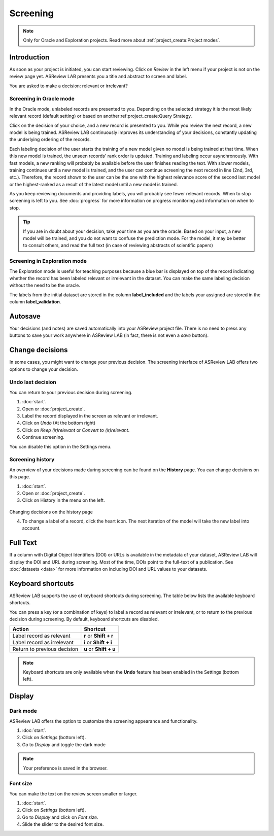 Screening
=========

.. note::

  Only for Oracle and Exploration projects. Read more about :ref:`project_create:Project modes`.


Introduction
------------

As soon as your project is initiated, you can start reviewing. Click on
*Review* in the left menu if your project is not on the review page yet.
ASReview LAB presents you a title and abstract to screen and label.

You are asked to make a decision: relevant or irrelevant?

.. figure:: ../images/project_screening.png
   :alt: ASReview Screening


Screening in Oracle mode
~~~~~~~~~~~~~~~~~~~~~~~~

In the Oracle mode, unlabeled records are presented to you. Depending on the
selected strategy it is the most likely relevant record (default
setting) or based on another:ref:project_create:Query Strategy.  

Click on the decision of your choice, and a new record is presented to you. While
you review the next record, a new model is being trained. ASReview LAB
continuously improves its understanding of your decisions, constantly updating
the underlying ordering of the records.

Each labeling decision of the user starts the training of a new model given
no model is being trained at that time. When this new model is trained,
the unseen records' rank order is updated. Training and labeling occur
asynchronously. With fast models, a new ranking will probably be available
before the user finishes reading the text. With slower models, training
continues until a new model is trained, and the user can continue screening
the next record in line (2nd, 3rd, etc.). Therefore, the record shown to the
user can be the one with the highest relevance score of the second last model
or the highest-ranked as a result of the latest model until a new model is
trained. 

As you keep reviewing documents and providing labels, you will probably see
fewer relevant records. When to stop screening is left to you. See
:doc:`progress` for more information on progress monitoring and information on
when to stop.

.. tip::

  If you are in doubt about your decision, take your time as you are the
  oracle. Based on your input, a new model will be trained, and you do not
  want to confuse the prediction mode. For the model, it may be better to
  consult others, and read the full text (in case of reviewing abstracts of
  scientific papers)

Screening in Exploration mode
~~~~~~~~~~~~~~~~~~~~~~~~~~~~~

The Exploration mode is useful for teaching purposes because a blue bar is
displayed on top of the record indicating whether the record has been labeled
relevant or irrelevant in the dataset. You can make the same labeling
decision without the need to be the oracle. 

The labels from the initial dataset are stored in the column **label_included**
and the labels your assigned are stored in the column **label_validation**. 

.. figure:: ../images/project_screening_exploration.png
   :alt: ASReview Screening

Autosave
--------

Your decisions (and notes) are saved automatically into your ASReview project
file. There is no need to press any buttons to save your work anywhere in
ASReview LAB (in fact, there is not even a *save* button).

Change decisions
----------------

In some cases, you might want to change your previous decision. The screening
interface of ASReview LAB offers two options to change your decision.

Undo last decision
~~~~~~~~~~~~~~~~~~

You can return to your previous decision during screening. 

1. :doc:`start`.
2. Open or :doc:`project_create`.
3. Label the record displayed in the screen as relevant or irrelevant.
4. Click on *Undo* (At the bottom right)
5. Click on *Keep (ir)relevant* or *Convert to (ir)relevant*.
6. Continue screening.

You can disable
this option in the Settings menu.

Screening history
~~~~~~~~~~~~~~~~~

An overview of your decisions made during screening can be found on the
**History** page. You can change decisions on this page.


1. :doc:`start`.
2. Open or :doc:`project_create`.
3. Click on History in the menu on the left.

.. figure:: ../images/project_history.png
   :alt: Show project history

Changing decisions on the history page

4. To change a label of a record, click the heart icon. The next iteration of the model will take the new label into account.


Full Text
---------

If a column with Digital Object Identifiers (DOI) or URLs is available in the
metadata of your dataset, ASReview LAB will display the DOI and URL during
screening. Most of the time, DOIs point to the full-text of a publication. See
:doc:`datasets <data>` for more information on including DOI and URL values to
your datasets.

.. figure:: ../images/screening_full_text.png
   :alt: Digital Object Identifier (DOI)


Keyboard shortcuts
------------------

ASReview LAB supports the use of keyboard shortcuts during screening. The
table below lists the available keyboard shortcuts.


You can press a key (or a combination of keys) to label a record as relevant
or irrelevant, or to return to the previous decision during screening.
By default, keyboard shortcuts are disabled.

+-----------------------------+------------------------+
| Action                      | Shortcut               |
+=============================+========================+
| Label record as relevant    | **r** or **Shift + r** |
+-----------------------------+------------------------+
| Label record as irrelevant  | **i** or **Shift + i** |
+-----------------------------+------------------------+
| Return to previous decision | **u** or **Shift + u** |
+-----------------------------+------------------------+


.. note::

  Keyboard shortcuts are only available when the **Undo** feature has been
  enabled in the Settings (bottom left).


Display
-------

Dark mode
~~~~~~~~~

ASReview LAB offers the option to customize the screening appearance and functionality.

1. :doc:`start`.
2. Click on *Settings* (bottom left).
3. Go to *Display* and toggle the dark mode

.. note::
  Your preference is saved in the browser.


Font size
~~~~~~~~~

You can make the text on the review screen smaller or larger.

1. :doc:`start`.
2. Click on *Settings* (bottom left).
3. Go to *Display* and click on *Font size*.
4. Slide the slider to the desired font size.

